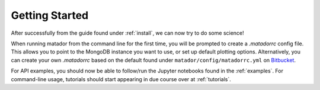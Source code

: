 Getting Started
===============

After successfully from the guide found under :ref:`install`, we can now try to do some science!

When running matador from the command line for the first time, you will be prompted to create a `.matadorrc` config file. This allows you to point to the MongoDB instance you want to use, or set up default plotting options. Alternatively, you can create your own `.matadorrc` based on the default found under ``matador/config/matadorrc.yml`` on `Bitbucket <https://bitbucket.org/ml-evs/matador/src/matador/config/matadorrc.yml>`_.

For API examples, you should now be able to follow/run the Jupyter notebooks found in the :ref:`examples`. For command-line usage, tutorials should start appearing in due course over at :ref:`tutorials`.
